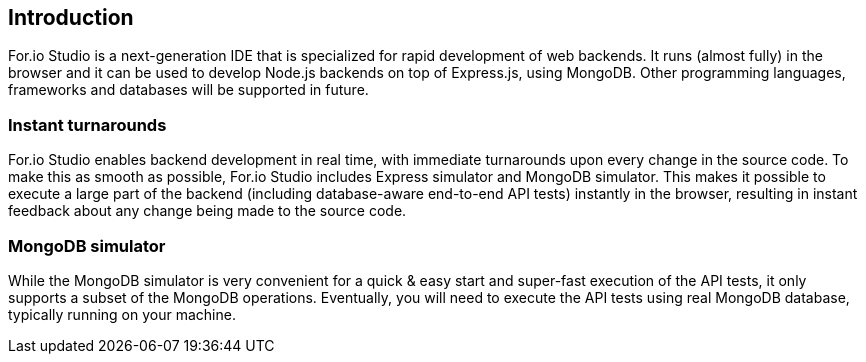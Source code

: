 ## Introduction

For.io Studio is a next-generation IDE that is specialized for rapid development of web backends. It runs (almost fully) in the browser and it can be used to develop Node.js backends on top of Express.js, using MongoDB. Other programming languages, frameworks and databases will be supported in future.

### Instant turnarounds

For.io Studio enables backend development in real time, with immediate turnarounds upon every change in the source code. To make this as smooth as possible, For.io Studio includes Express simulator and MongoDB simulator. This makes it possible to execute a large part of the backend (including database-aware end-to-end API tests) instantly in the browser, resulting in instant feedback about any change being made to the source code.

### MongoDB simulator

While the MongoDB simulator is very convenient for a quick & easy start and super-fast execution of the API tests, it only supports a subset of the MongoDB operations. Eventually, you will need to execute the API tests using real MongoDB database, typically running on your machine.
